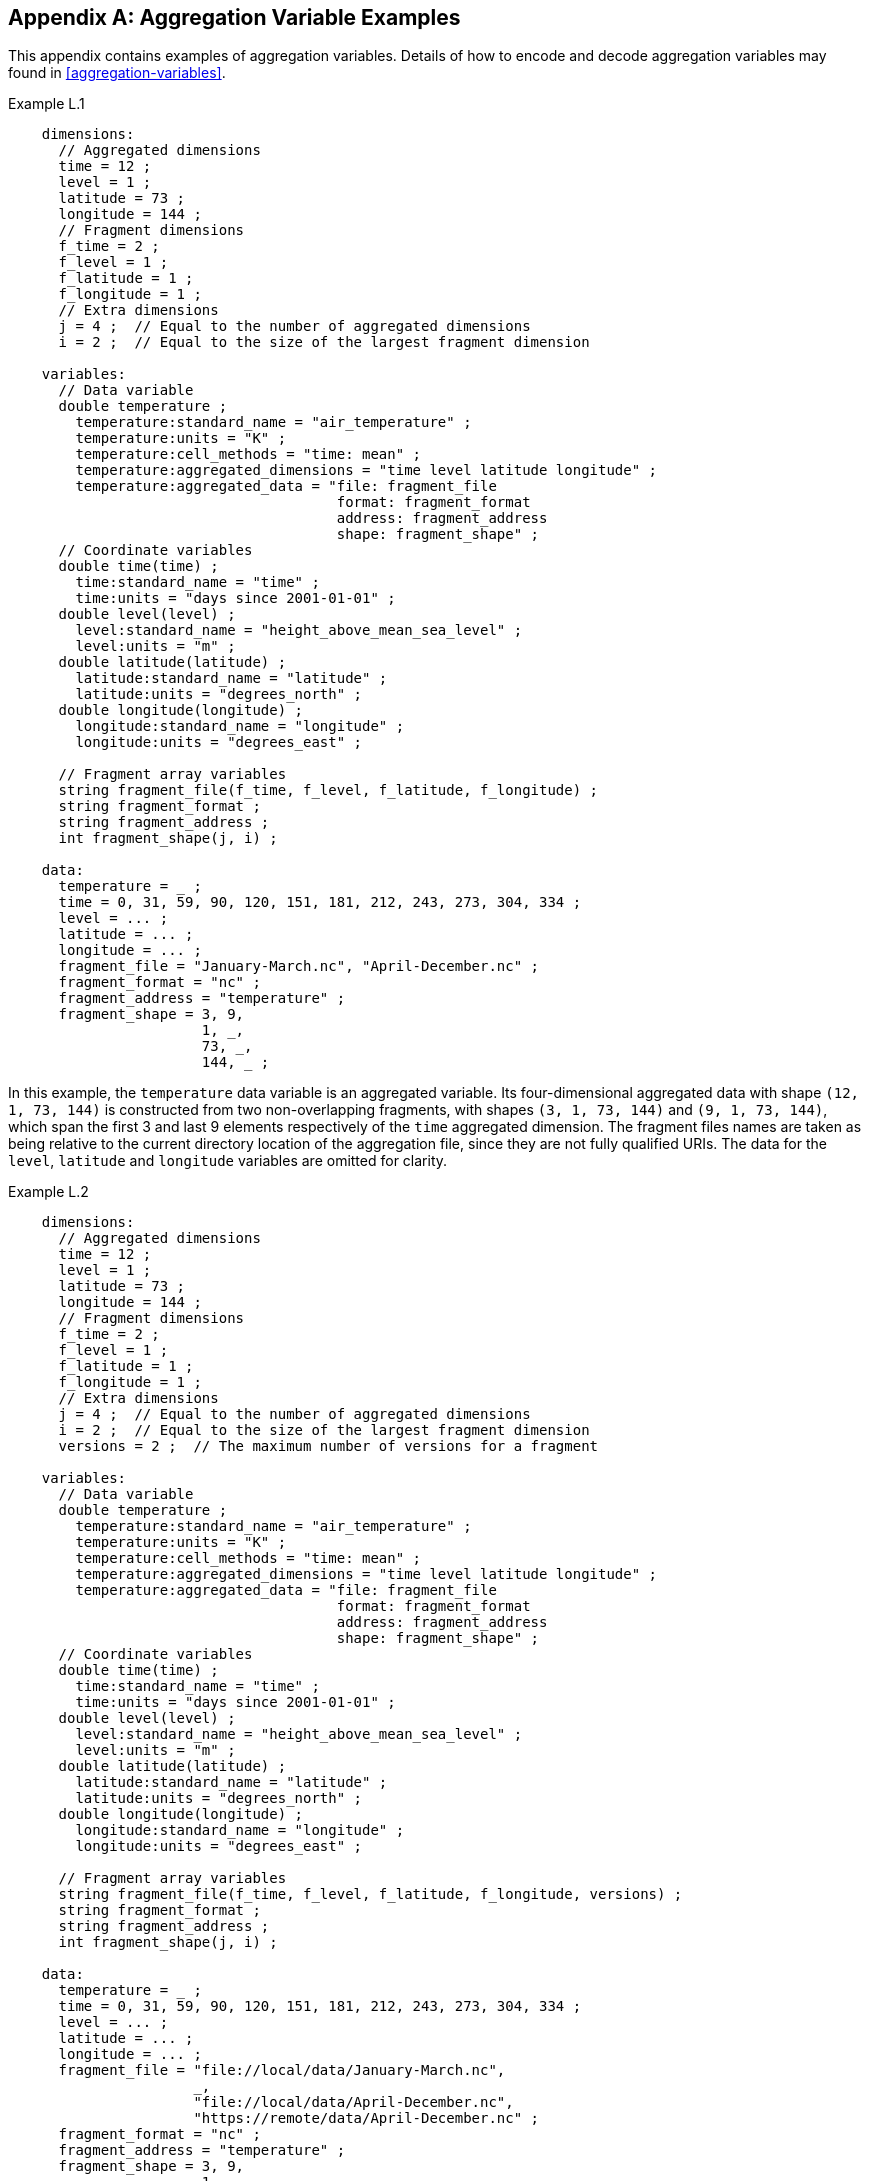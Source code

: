 ﻿[[appendix-aggregation-examples, Appendix L, Aggregation Variable Examples]]

[appendix]
== Aggregation Variable Examples

This appendix contains examples of aggregation variables. Details of how to encode and decode aggregation variables may found in <<aggregation-variables>>.

[[example-L.1]]
[caption=]
.Example L.1 
====
----
    dimensions:
      // Aggregated dimensions
      time = 12 ;
      level = 1 ;
      latitude = 73 ;
      longitude = 144 ;
      // Fragment dimensions
      f_time = 2 ;
      f_level = 1 ;
      f_latitude = 1 ;
      f_longitude = 1 ;
      // Extra dimensions
      j = 4 ;  // Equal to the number of aggregated dimensions
      i = 2 ;  // Equal to the size of the largest fragment dimension
      
    variables:
      // Data variable
      double temperature ;
        temperature:standard_name = "air_temperature" ;
        temperature:units = "K" ;
        temperature:cell_methods = "time: mean" ;
        temperature:aggregated_dimensions = "time level latitude longitude" ;
        temperature:aggregated_data = "file: fragment_file
                                       format: fragment_format
                                       address: fragment_address
                                       shape: fragment_shape" ;
      // Coordinate variables
      double time(time) ;
        time:standard_name = "time" ;
        time:units = "days since 2001-01-01" ;
      double level(level) ;
        level:standard_name = "height_above_mean_sea_level" ;
        level:units = "m" ;
      double latitude(latitude) ;
        latitude:standard_name = "latitude" ;
        latitude:units = "degrees_north" ;
      double longitude(longitude) ;
        longitude:standard_name = "longitude" ;
        longitude:units = "degrees_east" ;

      // Fragment array variables
      string fragment_file(f_time, f_level, f_latitude, f_longitude) ;
      string fragment_format ;
      string fragment_address ;
      int fragment_shape(j, i) ;
      
    data:
      temperature = _ ;
      time = 0, 31, 59, 90, 120, 151, 181, 212, 243, 273, 304, 334 ;
      level = ... ;
      latitude = ... ;
      longitude = ... ;
      fragment_file = "January-March.nc", "April-December.nc" ;
      fragment_format = "nc" ;
      fragment_address = "temperature" ;
      fragment_shape = 3, 9,  
                       1, _,  
                       73, _, 
                       144, _ ;
----
In this example, the `temperature` data variable is an aggregated variable. Its four-dimensional aggregated data with shape `(12, 1, 73, 144)` is constructed from two non-overlapping fragments, with shapes `(3, 1, 73, 144)` and `(9, 1, 73, 144)`, which span the first 3 and last 9 elements respectively of the `time` aggregated dimension. The fragment files names are taken as being relative to the current directory location of the aggregation file, since they are not fully qualified URIs. The data for the `level`, `latitude` and  `longitude` variables are omitted for clarity.  
====


[[example-L.2]]
[caption=]
.Example L.2
====
----
    dimensions:
      // Aggregated dimensions
      time = 12 ;
      level = 1 ;
      latitude = 73 ;
      longitude = 144 ;
      // Fragment dimensions
      f_time = 2 ;
      f_level = 1 ;
      f_latitude = 1 ;
      f_longitude = 1 ;
      // Extra dimensions
      j = 4 ;  // Equal to the number of aggregated dimensions
      i = 2 ;  // Equal to the size of the largest fragment dimension
      versions = 2 ;  // The maximum number of versions for a fragment
      
    variables:
      // Data variable
      double temperature ;
        temperature:standard_name = "air_temperature" ;
        temperature:units = "K" ;
        temperature:cell_methods = "time: mean" ;
        temperature:aggregated_dimensions = "time level latitude longitude" ;
        temperature:aggregated_data = "file: fragment_file
                                       format: fragment_format
                                       address: fragment_address
                                       shape: fragment_shape" ;
      // Coordinate variables
      double time(time) ;
        time:standard_name = "time" ;
        time:units = "days since 2001-01-01" ;
      double level(level) ;
        level:standard_name = "height_above_mean_sea_level" ;
        level:units = "m" ;
      double latitude(latitude) ;
        latitude:standard_name = "latitude" ;
        latitude:units = "degrees_north" ;
      double longitude(longitude) ;
        longitude:standard_name = "longitude" ;
        longitude:units = "degrees_east" ;

      // Fragment array variables
      string fragment_file(f_time, f_level, f_latitude, f_longitude, versions) ;
      string fragment_format ;
      string fragment_address ;
      int fragment_shape(j, i) ;
      
    data:
      temperature = _ ;
      time = 0, 31, 59, 90, 120, 151, 181, 212, 243, 273, 304, 334 ;
      level = ... ;
      latitude = ... ;
      longitude = ... ;
      fragment_file = "file://local/data/January-March.nc",
                      _,
                      "file://local/data/April-December.nc",
                      "https://remote/data/April-December.nc" ;
      fragment_format = "nc" ;
      fragment_address = "temperature" ;
      fragment_shape = 3, 9,  
                       1, _,  
                       73, _, 
                       144, _ ;
----
This example is similar to <<example-L.1>>, but now the fragment file names are fully qualified URIs, and two versions of the second fragment have been provided. The `fragment_file` fragment array variable has the extra trailing dimension `versions` to accommodate the extra fragment version. There is only one version of the first fragment, so its trailing dimension is padded with missing data. The data for the `level`, `latitude` and  `longitude` variables are omitted for clarity.
====

[[example-L.3]]
[caption=]
.Example L.3
====
----
    dimensions:
      // Aggregated dimensions
      time = 12 ;
      level = 1 ;
      latitude = 73 ;
      longitude = 144 ;
      // Fragment dimensions
      f_time = 2 ;
      f_level = 1 ;
      f_latitude = 1 ;
      f_longitude = 1 ;
      // Extra dimensions
      j = 4 ;  // Equal to the number of aggregated dimensions
      i = 2 ;  // Equal to the size of the largest fragment dimension
      versions = 2 ;  // The maximum number of versions for a fragment

    variables:
      // Data variable
      double temperature ;
        temperature:standard_name = "air_temperature" ;
        temperature:units = "K" ;
        temperature:cell_methods = "time: mean" ;
        temperature:aggregated_dimensions = "time level latitude longitude" ;
        temperature:aggregated_data = "file: fragment_file
                                       format: fragment_format
                                       address: fragment_address
                                       shape: fragment_shape" ;
      // Coordinate variables
      double time(time) ;
        time:standard_name = "time" ;
        time:units = "days since 2001-01-01" ;
      double level(level) ;
        level:standard_name = "height_above_mean_sea_level" ;
        level:units = "m" ;
      double latitude(latitude) ;
        latitude:standard_name = "latitude" ;
        latitude:units = "degrees_north" ;
      double longitude(longitude) ;
        longitude:standard_name = "longitude" ;
        longitude:units = "degrees_east" ;

      // Fragment array variables
      string fragment_file(f_time, f_level, f_latitude, f_longitude, versions) ;
      	fragment_file:substitutions = "${local}: file://local/data/
                                       ${remote}: https://remote/data/" ;
      string fragment_format ;
      string fragment_address ;
      int fragment_shape(j, i) ;
      
    data:
      temperature = _ ;
      time = 0, 31, 59, 90, 120, 151, 181, 212, 243, 273, 304, 334 ;
      level = ... ;
      latitude = ... ;
      longitude = ... ;
      fragment_file = "${local}January-March.nc",
                      _,
                      "${local}April-December.nc",
                      "${remote}April-December.nc" ;
      fragment_format = "nc" ;
      fragment_address = "temperature" ;
      fragment_shape = 3, 9,  
                       1, _,  
                       73, _, 
                       144, _ ;
----
This example is similar to <<example-L.2>>, but now the fragment file names have been defined using the string substitutions given by the **`substitutions`** attribute of the `fragment_file` fragment array variable `fragment_file`. The data for the `level`, `latitude` and  `longitude` variables are omitted for clarity.
====

[[example-L.4]]
[caption=]
.Example L.4
====
----
    dimensions:
      // Aggregated dimensions
      level = 17 ;
      latitude = 181 ;
      longitude = 360 ;
      // Fragment dimensions
      f_level = 1 ;
      f_latitude = 3 ;
      f_longitude = 2 ;
      // Extra dimensions
      j = 3 ;  // Equal to the number of aggregated dimensions
      i = 3 ;  // Equal to the size of the largest fragment dimension
      
    variables:
      // Data variable
      double temperature ;
        temperature:standard_name = "air_temperature" ;
        temperature:units = "K" ;
        temperature:cell_methods = "time: mean" ;
        temperature:aggregated_dimensions = "time level latitude longitude" ;
        temperature:aggregated_data = "file: fragment_file
                                       format: fragment_format
                                       address: fragment_address
                                       shape: fragment_shape" ;
      // Coordinate variables
      double level(level) ;
        level:standard_name = "air_pressure" ;
        level:units = "hPa" ;
      double latitude(latitude) ;
        latitude:standard_name = "latitude" ;
        latitude:units = "degrees_north" ;
      double longitude(longitude) ;
        longitude:standard_name = "longitude" ;
        longitude:units = "degrees_east" ;

      // Fragment array variables
      string fragment_file(f_level, f_latitude, f_longitude) ;
      string fragment_format ;
      string fragment_address ;
      int fragment_shape(j, i) ;
      
    data:
      temperature = _ ;
      level = ... ;
      latitude = ... ;
      longitude = ... ;
      fragment_file = "file_A.nc", "file_B.nc",
                      "file_C.nc", "file_D.nc",
                      "file_E.nc", "file_F.nc",
      fragment_format = "nc" ;
      fragment_address = "temperature" ;
      fragment_shape = 17, _, _, _,
                       91, 45, 45, ;
                       180, 180, _ ;
----
This example is encoding for the fragment array described in <<example-fragment-array>>. The `temperature` data variable is an aggregation of 6 fragments. The fragment array shape is `(1, 3, 2)`, indicating that two of the three aggregated dimensions are spanned by multiple fragments. The data for the `level`, `latitude` and  `longitude` variables are omitted for clarity.
====

[[example-L.5]]
[caption=]
.Example L.5
====
----
    dimensions:
      // Aggregated dimensions
      time = 12 ;
      level = 1 ;
      latitude = 73 ;
      longitude = 144 ;
      // Fragment dimensions
      f_time = 12 ;
      f_level = 1 ;
      f_latitude = 2 ;
      f_longitude = 4 ;
      // Extra dimensions
      j = 4 ;   // Equal to the number of aggregated dimensions
      i = 12 ;  // Equal to the size of the largest fragment dimension
      
    variables:
      // Data variable
      double temperature ;
        temperature:standard_name = "air_temperature" ;
        temperature:units = "K" ;
        temperature:cell_methods = "time: mean" ;
        temperature:aggregated_dimensions = "time level latitude longitude" ;
        temperature:aggregated_data = "file: fragment_file
                                       format: fragment_format
                                       address: fragment_address
                                       shape: fragment_shape" ;
      // Coordinate variables
      double time(time) ;
        time:standard_name = "time" ;
        time:units = "days since 2001-01-01" ;
      double level(level) ;
        level:standard_name = "height_above_mean_sea_level" ;
        level:units = "m" ;
      double latitude(latitude) ;
        latitude:standard_name = "latitude" ;
        latitude:units = "degrees_north" ;
      double longitude(longitude) ;
        longitude:standard_name = "longitude" ;
        longitude:units = "degrees_east" ;

      // Fragment array variables
      string fragment_file(f_time, f_level, f_latitude, f_longitude) ;
      string fragment_format ;
      string fragment_address ;
      int fragment_shape(j, i) ;
      
    data:
      temperature = _ ;
      time = 0, 31, 59, 90, 120, 151, 181, 212, 243, 273, 304, 334 ;
      level = ... ;
      latitude = ... ;
      longitude = ... ;
      fragment_file = ... ;
      fragment_format = "nc" ;
      fragment_address = "temperature" ;
      fragment_shape = 1, 1, 1, 1, 1, 1, 1, 1, 1, 1, 1, 1,
                       1, _, _, _, _, _, _, _, _, _, _, _,
                       37, 36, _, _, _, _, _, _, _, _, _, _,
                       36, 36, 36, 36_, _, _, _, _, _, _, _ ;
----
In this example, the `temperature` data variable is an aggregation of 96 fragments. The fragment array shape is `(12, 1, 2, 4)`, indicating that three of the four aggregated dimensions are spanned by multiple fragments. The data for the `level`, `latitude` and  `longitude` variables, and the `fragment_file` fragment array variable, are omitted for clarity.
====

[[example-L.6]]
[caption=]
.Example L.6
====
----
    dimensions:
      // Aggregated dimensions
      station = 3 ;
      obs = 15000 ;
      // Fragment dimensions
      f_station = 3 ;
      f_obs = 3 ;
      // Extra dimensions
      j = 1 ;
      i = 3 ;

    variables:
      // Data variable
      float tas(obs) ;
        tas:standard_name = "air_temperature" ;
        tas:units = "K" ;
        tas:coordinates = "time lat lon alt station_name" ;
        tas:aggregated_dimensions = "obs" ;
        tas:aggregated_data = "file: fragment_file
                               format: fragment_format
                               address: fragment_address_tas
                               shape: fragment_shape" ;
      // DSG count variable
      int row_size(station) ;
        row_size:long_name = "number of observations per station" ;
        row_size:sample_dimension = "obs" ;

      // Auxiliary coordinate variables
      float time ;
        time:standard_name = "time" ;
        time:units = "days since 1970-01-01" ;
        time:aggregated_dimensions = "obs" ;
        time:aggregated_data = "file: fragment_file
                                format: fragment_format
                                address: fragment_address_time
                                shape: fragment_shape" ;
      float lon(station) ;
        lon:standard_name = "longitude";
        lon:long_name = "station longitude";
        lon:units = "degrees_east";
        lon:aggregated_dimensions = "station" ;
        lon:aggregated_data = "file: fragment_file
                               format: fragment_format
                               address: fragment_address_lon
                               shape: fragment_shape_latlon" ;
      float lat(station) ;
        lat:standard_name = "latitude";
        lat:long_name = "station latitude" ;
        lat:units = "degrees_north" ;
        lat:aggregated_dimensions = "station" ;
        lat:aggregated_data = "file: fragment_file
                               format: fragment_format
                               address: fragment_address_lat
                               shape: fragment_shape_latlon" ;

      // Fragment array variables
      string fragment_file(f_station) ;
      string fragment_format ;
      string fragment_address_tas ;
      string fragment_address_time(f_station) ;
      string fragment_address_lat ;
      string fragment_address_lon ;
      int fragment_shape(j, i) ;
      int fragment_shape_latlon(j, i) ;

    // global attributes:
      :featureType = "timeSeries";
      
    data:
      tas = _ ;    
      row_size = 5000, 4000, 6000 ;
      time = _ ;   
      lat = _ ;   
      lon = _ ;
      fragment_file = "Harwell.nc", "Abingdon.nc", "Lambourne.nc" ;
      fragment_format = "nc" ;
      fragment_address_tas = "tas" ;
      fragment_address_time = "t1", "t2", "t3" ;
      fragment_address_lat = "lat" ;
      fragment_address_lon = "lon" ;
      fragment_shape = 5000, 4000, 6000 ;
      fragment_shape_latlon = 1, 1, 1 ;
----
In this example, three fragments are aggregated into a collection of DSG timeseries feature types with contiguous ragged array representation. The auxiliary coordinate variables which span either the `obs` or `station` dimensions are also aggregated variables. The time variables in the fragment files all have different netCDF variables names, which differ from the netCDF name of the `time` aggregation variable. The fragments for all aggregated variable come from the same three fragment files. No data have been omitted from the CDL.
====

[[example-L.7]]
[caption=]
.Example L.7
====
----

    dimensions:
      // Aggregated dimensions
      time = 12 ;
      level = 1 ;
      latitude = 73 ;
      longitude = 144 ;
      // Fragment dimensions
      f_time = 2 ;
      f_level = 1 ;
      f_latitude = 1 ;
      f_longitude = 1 ;
      // Extra dimensions
      j = 4 ;  // Equal to the number of aggregated dimensions
      i = 2 ;  // Equal to the size of the largest fragment dimension
      
    variables:
      // Data variable
      double temperature ;
        temperature:standard_name = "air_temperature" ;
        temperature:units = "K" ;
        temperature:cell_methods = "time: mean" ;
        temperature:aggregated_dimensions = "time level latitude longitude" ;
        temperature:aggregated_data = "file: fragment_file
                                       format: fragment_format
                                       address: fragment_address
                                       shape: fragment_shape
                                       id: fragment_id" ;	

      // Coordinate variables
      double time(time) ;
        time:standard_name = "time" ;
        time:units = "days since 2001-01-01" ;
      double level(level) ;
        level:standard_name = "height_above_mean_sea_level" ;
        level:units = "m" ;
      double latitude(latitude) ;
        latitude:standard_name = "latitude" ;
        latitude:units = "degrees_north" ;
      double longitude(longitude) ;
        longitude:standard_name = "longitude" ;
        longitude:units = "degrees_east" ;

      // Fragment array variables
      string fragment_file(f_time, f_level, f_latitude, f_longitude) ;
      string fragment_format ;
      string fragment_address ;
      int fragment_shape(j, i) ;
      string fragment_id(f_time, f_level, f_latitude, f_longitude) ;
      
    data:
      temperature = _ ;
      time = 0, 31, 59, 90, 120, 151, 181, 212, 243, 273, 304, 334 ;
      level = ... ;
      latitude = ... ;
      longitude = ... ;
      fragment_file = "January-March.nc", "April-December.nc" ;
      fragment_format = "nc" ;
      fragment_address = "temperature" ;
      fragment_shape = 3, 9,  
                       1, _,  
                       73, _, 
                       144, _ ;
      fragment_id = "764489ad-7bee-4228", "a4f8deb3-fae1-26b6" ;
----
This example is similar to <<example-L.1>>, but now the **`aggregated_data`** attribute also includes the non-standardized term `id`, which has the fragment array variable `fragment_id`. The data for the `level`, `latitude` and  `longitude` variables are omitted for clarity.
====
